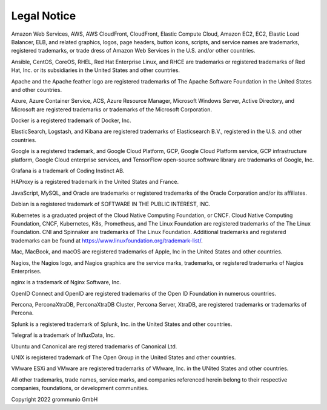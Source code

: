 ############
Legal Notice
############

Amazon Web Services, AWS, AWS CloudFront, CloudFront, Elastic Compute Cloud,
Amazon EC2, EC2, Elastic Load Balancer, ELB, and related graphics, logos, page
headers, button icons, scripts, and service names are trademarks, registered
trademarks, or trade dress of Amazon Web Services in the U.S. and/or other
countries.

Ansible, CentOS, CoreOS, RHEL, Red Hat Enterprise Linux, and RHCE are
trademarks or registered trademarks of Red Hat, Inc. or its subsidiaries in the
United States and other countries.

Apache and the Apache feather logo are registered trademarks of The Apache
Software Foundation in the United States and other countries.

Azure, Azure Container Service, ACS, Azure Resource Manager, Microsoft Windows
Server, Active Directory, and Microsoft are registered trademarks or trademarks
of the Microsoft Corporation.

Docker is a registered trademark of Docker, Inc.

ElasticSearch, Logstash, and Kibana are registered trademarks of Elasticsearch
B.V., registered in the U.S. and other countries.

Google is a registered trademark, and Google Cloud Platform, GCP, Google Cloud
Platform service, GCP infrastructure platform, Google Cloud enterprise
services, and TensorFlow open-source software library are trademarks of Google,
Inc.

Grafana is a trademark of Coding Instinct AB.

HAProxy is a registered trademark in the United States and France.

JavaScript, MySQL, and Oracle are trademarks or registered trademarks of the
Oracle Corporation and/or its affiliates.

Debian is a registered trademark of SOFTWARE IN THE PUBLIC INTEREST, INC.

Kubernetes is a graduated project of the Cloud Native Computing Foundation, or
CNCF. Cloud Native Computing Foundation, CNCF, Kubernetes, K8s, Prometheus, and
The Linux Foundation are registered trademarks of the The Linux Foundation. CNI
and Spinnaker are trademarks of The Linux Foundation. Additional trademarks and
registered trademarks can be found at
https://www.linuxfoundation.org/trademark-list/.

Mac, MacBook, and macOS are registered trademarks of Apple, Inc in the United
States and other countries.

Nagios, the Nagios logo, and Nagios graphics are the service marks, trademarks,
or registered trademarks of Nagios Enterprises.

nginx is a trademark of Nginx Software, Inc.

OpenID Connect and OpenID are registered trademarks of the Open ID Foundation
in numerous countries.

Percona, PerconaXtraDB, PerconaXtraDB Cluster, Percona Server, XtraDB, are
registered trademarks or trademarks of Percona.

Splunk is a registered trademark of Splunk, Inc. in the United States and other
countries.

Telegraf is a trademark of InfluxData, Inc.

Ubuntu and Canonical are registered trademarks of Canonical Ltd.

UNIX is registered trademark of The Open Group in the United States and other
countries.

VMware ESXi and VMware are registered trademarks of VMware, Inc. in the UNited
States and other countries.

All other trademarks, trade names, service marks, and companies referenced
herein belong to their respective companies, foundations, or development
communities.

Copyright 2022 grommunio GmbH

